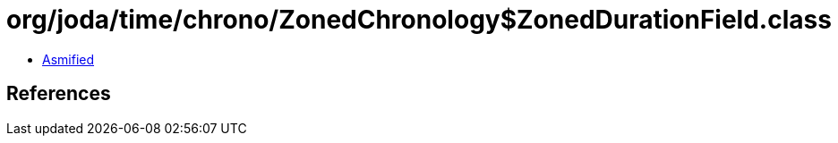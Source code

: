 = org/joda/time/chrono/ZonedChronology$ZonedDurationField.class

 - link:ZonedChronology$ZonedDurationField-asmified.java[Asmified]

== References

